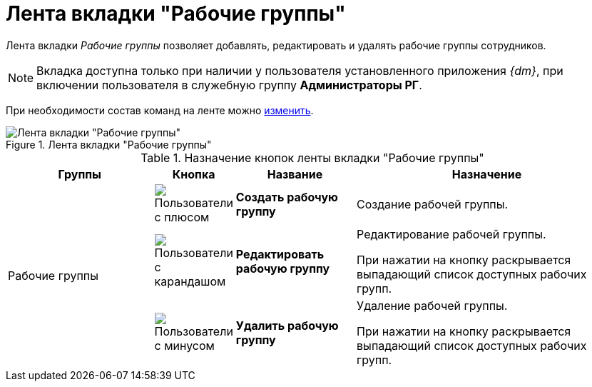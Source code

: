 = Лента вкладки "Рабочие группы"

Лента вкладки _Рабочие группы_ позволяет добавлять, редактировать и удалять рабочие группы сотрудников.

[NOTE]
====
Вкладка доступна только при наличии у пользователя установленного приложения _{dm}_, при включении пользователя в служебную группу *Администраторы РГ*.
====

При необходимости состав команд на ленте можно xref:Navigator_settings_ribbon.adoc[изменить].

.Лента вкладки "Рабочие группы"
image::ribbon-work-groups.png[Лента вкладки "Рабочие группы"]

.Назначение кнопок ленты вкладки "Рабочие группы"
[width="100%",cols="25%,10%,20%,45%",options="header"]
|===
|Группы |Кнопка |Название |Назначение

.3+|Рабочие группы
|image:buttons/workgroup-create.png[Пользователи с плюсом]
|*Создать рабочую группу*
|Создание рабочей группы.

|image:buttons/workgroup-edit.png[Пользователи с карандашом]
|*Редактировать рабочую группу*
|Редактирование рабочей группы.

При нажатии на кнопку раскрывается выпадающий список доступных рабочих групп.

|image:buttons/workgroup-delete.png[Пользователи с минусом]
|*Удалить рабочую группу*
|Удаление рабочей группы.

При нажатии на кнопку раскрывается выпадающий список доступных рабочих групп.
|===
